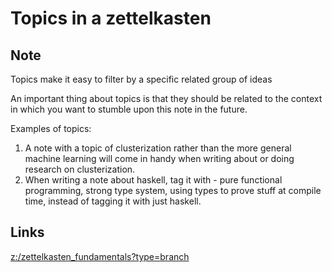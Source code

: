 * Topics in a zettelkasten
:PROPERTIES:
:Date: 2021-03-18T23:22
:tags: literature
:END:

** Note
Topics make it easy to filter by a specific related group of ideas

An important thing about topics is that they should be related to the context in which you want to stumble upon this note in the future.

Examples of topics:

1. A note with a topic of clusterization rather than the more general machine learning will come in handy when writing about or doing research on clusterization.
2. When writing a note about haskell, tag it with - pure functional programming, strong type system, using types
   to prove stuff at compile time, instead of tagging it with just haskell.

** Links
[[z:/zettelkasten_fundamentals?type=branch]]

